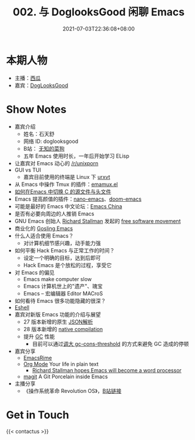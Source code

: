 #+TITLE: 002. 与 DoglooksGood 闲聊 Emacs
#+DATE: 2021-07-03T22:36:08+08:00
#+LASTMOD: 2021-07-04T09:28:23+08:00
#+ALIASES[]: /podcast/2/
#+PODCAST_MP3: https://aod.cos.tx.xmcdn.com/storages/1e7c-audiofreehighqps/85/49/CKwRIJEEtj04AbqVuQDCiCOK.m4a
#+PODCAST_DURATION: 59:43
#+PODCAST_LENGTH: 29005241
#+PODCAST_IMAGE_SRC: guests/doglooksgood.png
#+PODCAST_IMAGE_ALT: DogLooksGood



* 本期人物
- 主播：[[https://liujiacai.net/][西瓜]]
- 嘉宾：[[https://github.com/DogLooksGood][DogLooksGood]]

* Show Notes
- 嘉宾介绍
  - 姓名：石天舒
  - 网络 ID: doglooksgood
  - B站： [[https://space.bilibili.com/1281376][无知的菜狗]]
  - 五年 Emacs 使用时长，一年后开始学习 ELisp

- 让嘉宾对 Emacs 动心的 [[https://www.reddit.com/r/unixporn/][/r/unixporn]]
- GUI vs TUI
  - 嘉宾目前使用的终端是 Linux 下 [[https://linux.die.net/man/1/urxvt][urxvt]]
- 从 Emacs 中操作 Tmux
  的插件：[[https://github.com/emacsorphanage/emamux][emamux.el]]
- [[https://stackoverflow.com/questions/3509919/emacs-c-opening-corresponding-header-file][如何在Emacs 中切换 C 的源文件与头文件]]
- Emacs 提高颜值的插件：[[https://github.com/rougier/nano-emacs][nano-emacs]]、[[https://github.com/hlissner/doom-emacs][doom-emacs]]
- 可能是最好的 Emacs 中文论坛：[[https://emacs-china.org/][Emacs China]]
- 是否有必要向周边的人推销 Emacs
- GNU Emacs 创始人 [[https://en.wikipedia.org/wiki/Richard_Stallman][Richard Stallman]] 发起的 [[https://en.wikipedia.org/wiki/Free_software_movement][free software movement]]
- 商业化的 [[https://en.wikipedia.org/wiki/Gosling_Emacs][Gosling Emacs]]
- 什么人适合使用 Emacs？
  - 对计算机细节感兴趣，动手能力强
- 如何平衡 Hack Emacs 与正常工作的时间？
  - 设定一个明确的目标，达到后即可
  - Hack Emacs 是个放松的过程，享受它
- 对 Emacs 的偏见
  - Emacs make computer slow
  - Emacs 计算机世上的"遗产"、瑰宝
  - Emacs -- 宏编辑器 Editor MACroS
- 如何看待 Emacs 很多功能隐藏的很深？
- [[https://www.gnu.org/software/emacs/manual/html_mono/eshell.html][Eshell]]
- 嘉宾对新版 Emacs 功能的介绍与展望
  - 27 版本新增的原生 [[https://www.masteringemacs.org/article/whats-new-in-emacs-27-1][JSON解析]]
  - 28 版本新增的 [[https://www.masteringemacs.org/article/speed-up-emacs-libjansson-native-elisp-compilation][native compilation]]
  - 提升 [[https://www.gnu.org/software/emacs/manual/html_node/elisp/Garbage-Collection.html][GC]] 性能
    - 目前可以通过[[https://github.com/hlissner/doom-emacs/issues/3108][调大 gc-cons-threshold]] 的方式来避免 GC 造成的停顿
- 嘉宾分享
  - [[https://github.com/DogLooksGood/emacs-rime][EmacsRime]]
  - [[https://orgmode.org/][Org Mode]] Your life in plain text
    - [[https://www.reddit.com/r/linux/comments/1r6xpl/richard_stallman_hopes_emacs_will_become_a_word/][Richard Stallman hopes Emacs will become a word processor]]
  - [[https://github.com/magit/magit][magit]] A Git Porcelain inside Emacs

- 主播分享
  - 《操作系统革命 Revolution OS》，[[https://www.bilibili.com/video/BV1iC4y187nT?seid=2969542446222854468][B站链接]]

* Get in Touch
{{< contactus >}}
